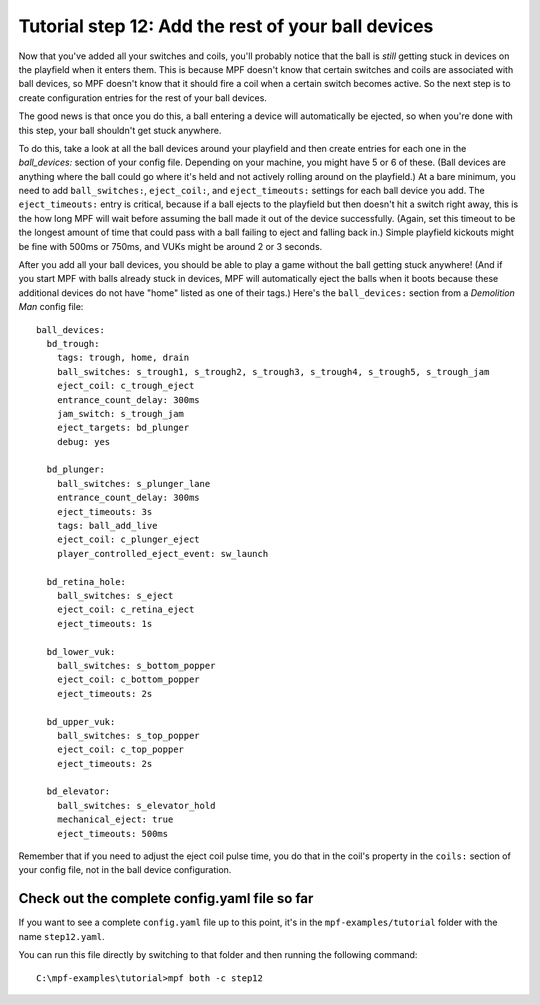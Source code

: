 Tutorial step 12: Add the rest of your ball devices
===================================================

Now that you've added all your switches and coils, you'll probably
notice that the ball is *still* getting stuck in devices on the
playfield when it enters them. This is because MPF doesn't know that
certain switches and coils are associated with ball devices, so MPF
doesn't know that it should fire a coil when a certain switch becomes
active. So the next step is to create configuration entries for the
rest of your ball devices.

The good news is that once you do this, a
ball entering a device will automatically be ejected, so when you're
done with this step, your ball shouldn't get stuck anywhere.

To do
this, take a look at all the ball devices around your playfield and
then create entries for each one in the *ball_devices:* section of
your config file. Depending on your machine, you might have 5 or 6 of
these. (Ball devices are anything where the ball could go where it's
held and not actively rolling around on the playfield.) At a bare
minimum, you need to add ``ball_switches:``, ``eject_coil:``, and
``eject_timeouts:`` settings for each ball device you add. The
``eject_timeouts:`` entry is critical, because if a ball ejects to the
playfield but then doesn't hit a switch right away, this is the how
long MPF will wait before assuming the ball made it out of the device
successfully. (Again, set this timeout to be the longest amount of
time that could pass with a ball failing to eject and falling back
in.) Simple playfield kickouts might be fine with 500ms or 750ms, and
VUKs might be around 2 or 3 seconds.

After you add all your ball
devices, you should be able to play a game without the ball getting
stuck anywhere! (And if you start MPF with balls already stuck in
devices, MPF will automatically eject the balls when it boots because
these additional devices do not have "home" listed as one of their
tags.) Here's the ``ball_devices:`` section from a *Demolition Man*
config file:

::

    ball_devices:
      bd_trough:
        tags: trough, home, drain
        ball_switches: s_trough1, s_trough2, s_trough3, s_trough4, s_trough5, s_trough_jam
        eject_coil: c_trough_eject
        entrance_count_delay: 300ms
        jam_switch: s_trough_jam
        eject_targets: bd_plunger
        debug: yes

      bd_plunger:
        ball_switches: s_plunger_lane
        entrance_count_delay: 300ms
        eject_timeouts: 3s
        tags: ball_add_live
        eject_coil: c_plunger_eject
        player_controlled_eject_event: sw_launch

      bd_retina_hole:
        ball_switches: s_eject
        eject_coil: c_retina_eject
        eject_timeouts: 1s

      bd_lower_vuk:
        ball_switches: s_bottom_popper
        eject_coil: c_bottom_popper
        eject_timeouts: 2s

      bd_upper_vuk:
        ball_switches: s_top_popper
        eject_coil: c_top_popper
        eject_timeouts: 2s

      bd_elevator:
        ball_switches: s_elevator_hold
        mechanical_eject: true
        eject_timeouts: 500ms


Remember that if you need to adjust the eject coil pulse time, you do
that in the coil's property in the ``coils:`` section of your config
file, not in the ball device configuration.

Check out the complete config.yaml file so far
----------------------------------------------

If you want to see a complete ``config.yaml`` file up to this point, it's in the ``mpf-examples/tutorial``
folder with the name ``step12.yaml``.

You can run this file directly by switching to that folder and then running the following command:

::

   C:\mpf-examples\tutorial>mpf both -c step12